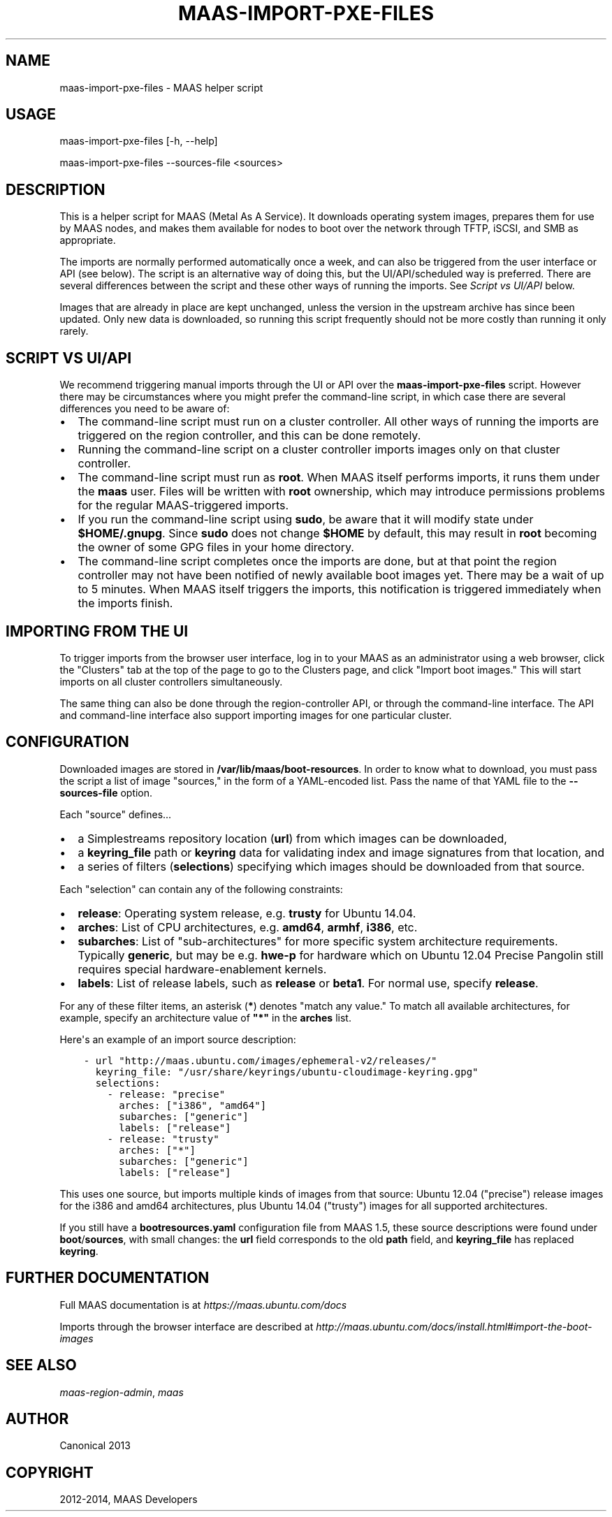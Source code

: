 .\" Man page generated from reStructuredText.
.
.TH "MAAS-IMPORT-PXE-FILES" "8" "May 29, 2014" "1.6" "MAAS"
.SH NAME
maas-import-pxe-files \- MAAS helper script
.
.nr rst2man-indent-level 0
.
.de1 rstReportMargin
\\$1 \\n[an-margin]
level \\n[rst2man-indent-level]
level margin: \\n[rst2man-indent\\n[rst2man-indent-level]]
-
\\n[rst2man-indent0]
\\n[rst2man-indent1]
\\n[rst2man-indent2]
..
.de1 INDENT
.\" .rstReportMargin pre:
. RS \\$1
. nr rst2man-indent\\n[rst2man-indent-level] \\n[an-margin]
. nr rst2man-indent-level +1
.\" .rstReportMargin post:
..
.de UNINDENT
. RE
.\" indent \\n[an-margin]
.\" old: \\n[rst2man-indent\\n[rst2man-indent-level]]
.nr rst2man-indent-level -1
.\" new: \\n[rst2man-indent\\n[rst2man-indent-level]]
.in \\n[rst2man-indent\\n[rst2man-indent-level]]u
..
.SH USAGE
.sp
maas\-import\-pxe\-files [\-h, \-\-help]
.sp
maas\-import\-pxe\-files \-\-sources\-file <sources>
.SH DESCRIPTION
.sp
This is a helper script for MAAS (Metal As A Service). It downloads operating
system images, prepares them for use by MAAS nodes, and makes them available
for nodes to boot over the network through TFTP, iSCSI, and SMB as
appropriate.
.sp
The imports are normally performed automatically once a week, and can also
be triggered from the user interface or API (see below).  The script is an
alternative way of doing this, but the UI/API/scheduled way is preferred.
There are several differences between the script and these other ways of
running the imports.  See \fI\%Script vs UI/API\fP below.
.sp
Images that are already in place are kept unchanged, unless the
version in the upstream archive has since been updated.  Only new data is
downloaded, so running this script frequently should not be more costly
than running it only rarely.
.SH SCRIPT VS UI/API
.sp
We recommend triggering manual imports through the UI or API over the
\fBmaas\-import\-pxe\-files\fP script.  However there may be circumstances where
you might prefer the command\-line script, in which case there are several
differences you need to be aware of:
.INDENT 0.0
.IP \(bu 2
The command\-line script must run on a cluster controller.  All other ways
of running the imports are triggered on the region controller, and this can
be done remotely.
.IP \(bu 2
Running the command\-line script on a cluster controller imports images only
on that cluster controller.
.IP \(bu 2
The command\-line script must run as \fBroot\fP\&.  When MAAS itself performs
imports, it runs them under the \fBmaas\fP user.  Files will be written with
\fBroot\fP ownership, which may introduce permissions problems for the regular
MAAS\-triggered imports.
.IP \(bu 2
If you run the command\-line script using \fBsudo\fP, be aware that it will
modify state under \fB$HOME/.gnupg\fP\&.  Since \fBsudo\fP does not change
\fB$HOME\fP by default, this may result in \fBroot\fP becoming the owner of some
GPG files in your home directory.
.IP \(bu 2
The command\-line script completes once the imports are done, but at that
point the region controller may not have been notified of newly available
boot images yet.  There may be a wait of up to 5 minutes.  When MAAS itself
triggers the imports, this notification is triggered immediately when the
imports finish.
.UNINDENT
.SH IMPORTING FROM THE UI
.sp
To trigger imports from the browser user interface, log in to your MAAS as an
administrator using a web browser, click the "Clusters" tab at the top of the
page to go to the Clusters page, and click "Import boot images."  This will
start imports on all cluster controllers simultaneously.
.sp
The same thing can also be done through the region\-controller API, or through
the command\-line interface.  The API and command\-line interface also support
importing images for one particular cluster.
.SH CONFIGURATION
.sp
Downloaded images are stored in \fB/var/lib/maas/boot\-resources\fP\&.  In order to
know what to download, you must pass the script a list of image "sources," in
the form of a YAML\-encoded list.  Pass the name of that YAML file to the
\fB\-\-sources\-file\fP option.
.sp
Each "source" defines...
.INDENT 0.0
.IP \(bu 2
a Simplestreams repository location (\fBurl\fP) from which images can be
downloaded,
.IP \(bu 2
a \fBkeyring_file\fP path or \fBkeyring\fP data for validating index and image
signatures from that location, and
.IP \(bu 2
a series of filters (\fBselections\fP) specifying which images should be
downloaded from that source.
.UNINDENT
.sp
Each "selection" can contain any of the following constraints:
.INDENT 0.0
.IP \(bu 2
\fBrelease\fP: Operating system release, e.g. \fBtrusty\fP for Ubuntu 14.04.
.IP \(bu 2
\fBarches\fP: List of CPU architectures, e.g. \fBamd64\fP, \fBarmhf\fP, \fBi386\fP,
etc.
.IP \(bu 2
\fBsubarches\fP: List of "sub\-architectures" for more specific system
architecture requirements.  Typically \fBgeneric\fP, but may be e.g. \fBhwe\-p\fP
for hardware which on Ubuntu 12.04 Precise Pangolin still requires special
hardware\-enablement kernels.
.IP \(bu 2
\fBlabels\fP: List of release labels, such as \fBrelease\fP or \fBbeta1\fP\&.  For
normal use, specify \fBrelease\fP\&.
.UNINDENT
.sp
For any of these filter items, an asterisk (\fB*\fP) denotes "match any value."
To match all available architectures, for example, specify an architecture
value of \fB"*"\fP in the \fBarches\fP list.
.sp
Here\(aqs an example of an import source description:
.INDENT 0.0
.INDENT 3.5
.sp
.nf
.ft C
\- url "http://maas.ubuntu.com/images/ephemeral\-v2/releases/"
  keyring_file: "/usr/share/keyrings/ubuntu\-cloudimage\-keyring.gpg"
  selections:
    \- release: "precise"
      arches: ["i386", "amd64"]
      subarches: ["generic"]
      labels: ["release"]
    \- release: "trusty"
      arches: ["*"]
      subarches: ["generic"]
      labels: ["release"]
.ft P
.fi
.UNINDENT
.UNINDENT
.sp
This uses one source, but imports multiple kinds of images from that source:
Ubuntu 12.04 ("precise") release images for the i386 and amd64 architectures,
plus Ubuntu 14.04 ("trusty") images for all supported architectures.
.sp
If you still have a \fBbootresources.yaml\fP configuration file from MAAS 1.5,
these source descriptions were found under \fBboot\fP/\fBsources\fP, with small
changes: the \fBurl\fP field corresponds to the old \fBpath\fP field, and
\fBkeyring_file\fP has replaced \fBkeyring\fP\&.
.SH FURTHER DOCUMENTATION
.sp
Full MAAS documentation is at \fI\%https://maas.ubuntu.com/docs\fP
.sp
Imports through the browser interface are described at
\fI\%http://maas.ubuntu.com/docs/install.html#import\-the\-boot\-images\fP
.SH SEE ALSO
.sp
\fImaas\-region\-admin\fP, \fImaas\fP
.SH AUTHOR
Canonical 2013
.SH COPYRIGHT
2012-2014, MAAS Developers
.\" Generated by docutils manpage writer.
.

